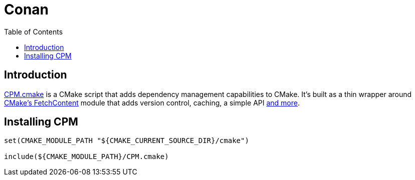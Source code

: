 = Conan
:toc:
:toc-placement!:

toc::[]

== Introduction

link:https://github.com/cpm-cmake/CPM.cmake[CPM.cmake] is a CMake script that adds dependency management capabilities to CMake.
It's built as a thin wrapper around link:https://cmake.org/cmake/help/latest/module/FetchContent.html[CMake's FetchContent] module that adds version control, caching, a simple API link:https://github.com/cpm-cmake/CPM.cmake#comparison-to-pure-fetchcontent--externalproject[and more].

== Installing CPM

[source,cmake]
----
set(CMAKE_MODULE_PATH "${CMAKE_CURRENT_SOURCE_DIR}/cmake")

include(${CMAKE_MODULE_PATH}/CPM.cmake)
----
